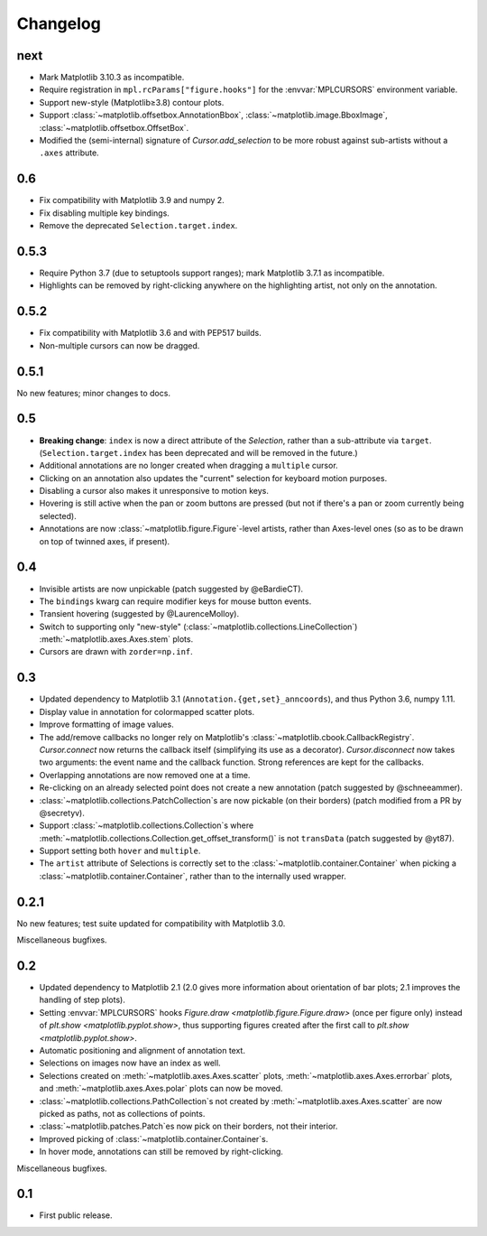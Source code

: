 Changelog
=========

next
----

- Mark Matplotlib 3.10.3 as incompatible.
- Require registration in ``mpl.rcParams["figure.hooks"]`` for the
  :envvar:`MPLCURSORS` environment variable.
- Support new-style (Matplotlib≥3.8) contour plots.
- Support :class:`~matplotlib.offsetbox.AnnotationBbox`,
  :class:`~matplotlib.image.BboxImage`,
  :class:`~matplotlib.offsetbox.OffsetBox`.
- Modified the (semi-internal) signature of `Cursor.add_selection` to be more
  robust against sub-artists without a ``.axes`` attribute.

0.6
---

- Fix compatibility with Matplotlib 3.9 and numpy 2.
- Fix disabling multiple key bindings.
- Remove the deprecated ``Selection.target.index``.

0.5.3
-----

- Require Python 3.7 (due to setuptools support ranges); mark Matplotlib 3.7.1
  as incompatible.
- Highlights can be removed by right-clicking anywhere on the highlighting
  artist, not only on the annotation.

0.5.2
-----

- Fix compatibility with Matplotlib 3.6 and with PEP517 builds.
- Non-multiple cursors can now be dragged.

0.5.1
-----

No new features; minor changes to docs.

0.5
---

- **Breaking change**: ``index`` is now a direct attribute of the `Selection`,
  rather than a sub-attribute via ``target``.  (``Selection.target.index`` has
  been deprecated and will be removed in the future.)
- Additional annotations are no longer created when dragging a ``multiple``
  cursor.
- Clicking on an annotation also updates the "current" selection for keyboard
  motion purposes.
- Disabling a cursor also makes it unresponsive to motion keys.
- Hovering is still active when the pan or zoom buttons are pressed (but not if
  there's a pan or zoom currently being selected).
- Annotations are now :class:`~matplotlib.figure.Figure`-level artists, rather
  than Axes-level ones (so as to be drawn on top of twinned axes, if present).

0.4
---

- Invisible artists are now unpickable (patch suggested by @eBardieCT).
- The ``bindings`` kwarg can require modifier keys for mouse button events.
- Transient hovering (suggested by @LaurenceMolloy).
- Switch to supporting only "new-style"
  (:class:`~matplotlib.collections.LineCollection`)
  :meth:`~matplotlib.axes.Axes.stem` plots.
- Cursors are drawn with ``zorder=np.inf``.

0.3
---

- Updated dependency to Matplotlib 3.1 (``Annotation.{get,set}_anncoords``),
  and thus Python 3.6, numpy 1.11.
- Display value in annotation for colormapped scatter plots.
- Improve formatting of image values.
- The add/remove callbacks no longer rely on Matplotlib's
  :class:`~matplotlib.cbook.CallbackRegistry`.  `Cursor.connect` now returns
  the callback itself (simplifying its use as a decorator).
  `Cursor.disconnect` now takes two arguments: the event name and the callback
  function.  Strong references are kept for the callbacks.
- Overlapping annotations are now removed one at a time.
- Re-clicking on an already selected point does not create a new annotation
  (patch suggested by @schneeammer).
- :class:`~matplotlib.collections.PatchCollection`\s are now pickable (on their
  borders) (patch modified from a PR by @secretyv).
- Support :class:`~matplotlib.collections.Collection`\s where
  :meth:`~matplotlib.collections.Collection.get_offset_transform()` is not
  ``transData`` (patch suggested by @yt87).
- Support setting both ``hover`` and ``multiple``.
- The ``artist`` attribute of Selections is correctly set to the
  :class:`~matplotlib.container.Container` when picking a
  :class:`~matplotlib.container.Container`, rather than to the internally used
  wrapper.

0.2.1
-----

No new features; test suite updated for compatibility with Matplotlib 3.0.

Miscellaneous bugfixes.

0.2
---

- Updated dependency to Matplotlib 2.1 (2.0 gives more information about
  orientation of bar plots; 2.1 improves the handling of step plots).
- Setting :envvar:`MPLCURSORS` hooks `Figure.draw
  <matplotlib.figure.Figure.draw>` (once per figure only) instead of `plt.show
  <matplotlib.pyplot.show>`, thus supporting figures created after the first
  call to `plt.show <matplotlib.pyplot.show>`.
- Automatic positioning and alignment of annotation text.
- Selections on images now have an index as well.
- Selections created on :meth:`~matplotlib.axes.Axes.scatter` plots,
  :meth:`~matplotlib.axes.Axes.errorbar` plots, and
  :meth:`~matplotlib.axes.Axes.polar` plots can now be moved.
- :class:`~matplotlib.collections.PathCollection`\s not created by
  :meth:`~matplotlib.axes.Axes.scatter` are now picked as paths, not as
  collections of points.
- :class:`~matplotlib.patches.Patch`\es now pick on their borders, not their
  interior.
- Improved picking of :class:`~matplotlib.container.Container`\s.
- In hover mode, annotations can still be removed by right-clicking.

Miscellaneous bugfixes.

0.1
---

- First public release.
